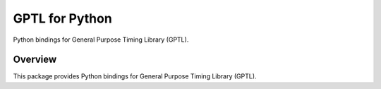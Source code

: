 ==============
GPTL for Python
==============

Python bindings for General Purpose Timing Library (GPTL).

Overview
--------

This package provides Python bindings for General Purpose Timing Library (GPTL).
